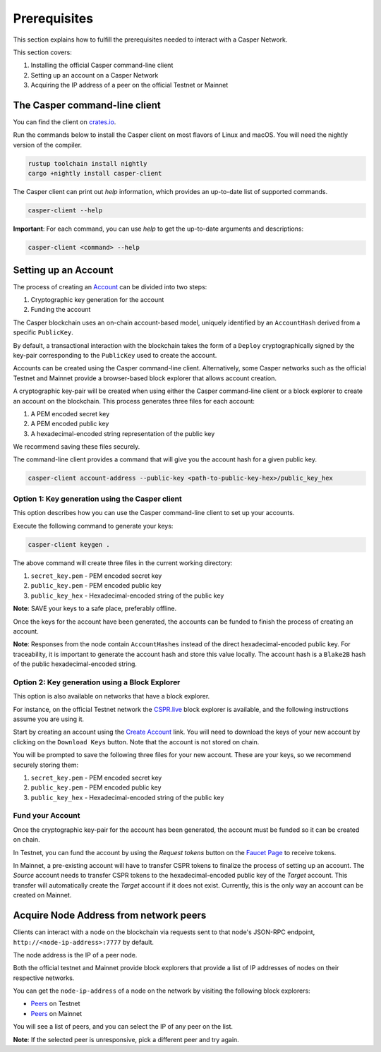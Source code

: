 Prerequisites
==============

This section explains how to fulfill the prerequisites needed to interact with a Casper Network.

This section covers:

1. Installing the official Casper command-line client
2. Setting up an account on a Casper Network
3. Acquiring the IP address of a peer on the official Testnet or Mainnet

The Casper command-line client
^^^^^^^^^^^^^^^^^^^^^^^^^^^^^^^

You can find the client on `crates.io <https://crates.io/crates/casper-client>`_.

Run the commands below to install the Casper client on most flavors of Linux and macOS. You will need the nightly version of the compiler.

.. code-block:: bash

  rustup toolchain install nightly
  cargo +nightly install casper-client

The Casper client can print out `help` information, which provides an up-to-date list of supported commands.

.. code-block:: bash

    casper-client --help

**Important**: For each command, you can use `help` to get the up-to-date arguments and descriptions:

.. code-block:: bash

    casper-client <command> --help

Setting up an Account
^^^^^^^^^^^^^^^^^^^^^

The process of creating an `Account <https://docs.casperlabs.io/en/latest/implementation/accounts.html>`_ can be divided into two steps:

1. Cryptographic key generation for the account
2. Funding the account

The Casper blockchain uses an on-chain account-based model, uniquely identified by an ``AccountHash`` derived from a specific ``PublicKey``.

By default, a transactional interaction with the blockchain takes the form of a ``Deploy`` cryptographically signed by the key-pair corresponding to the ``PublicKey`` used to create the account.

Accounts can be created using the Casper command-line client. Alternatively, some Casper networks such as the official Testnet and Mainnet provide a browser-based block explorer that allows account creation.

A cryptographic key-pair will be created when using either the Casper command-line client or a block explorer to create an account on the blockchain. This process generates three files for each account:

1. A PEM encoded secret key
2. A PEM encoded public key
3. A hexadecimal-encoded string representation of the public key

We recommend saving these files securely.

The command-line client provides a command that will give you the account hash for a given public key.

.. code-block:: bash

    casper-client account-address --public-key <path-to-public-key-hex>/public_key_hex

Option 1: Key generation using the Casper client
~~~~~~~~~~~~~~~~~~~~~~~~~~~~~~~~~~~~~~~~~~~~~~~~

This option describes how you can use the Casper command-line client to set up your accounts.

Execute the following command to generate your keys:

.. code-block:: bash

    casper-client keygen .

The above command will create three files in the current working directory:

1. ``secret_key.pem`` - PEM encoded secret key
2. ``public_key.pem`` - PEM encoded public key
3. ``public_key_hex`` - Hexadecimal-encoded string of the public key

**Note**: SAVE your keys to a safe place, preferably offline.

Once the keys for the account have been generated, the accounts can be funded to finish the process of creating an account.

**Note**: Responses from the node contain ``AccountHashes`` instead of the direct hexadecimal-encoded public key. For traceability, it is important to generate the account hash and store this value locally. The account hash is a ``Blake2B`` hash of the public hexadecimal-encoded string.

Option 2: Key generation using a Block Explorer
~~~~~~~~~~~~~~~~~~~~~~~~~~~~~~~~~~~~~~~~~~~~~~~~

This option is also available on networks that have a block explorer.

For instance, on the official Testnet network the `CSPR.live <https://testnet.cspr.live/>`_ block explorer is available, and the following instructions assume you are using it.

Start by creating an account using the `Create Account <https://testnet.cspr.live/create-account>`_ link. You will need to download the keys of your new account by clicking on the ``Download Keys`` button. Note that the account is not stored on chain.

You will be prompted to save the following three files for your new account. These are your keys, so we recommend securely storing them:

1. ``secret_key.pem`` - PEM encoded secret key
2. ``public_key.pem`` - PEM encoded public key
3. ``public_key_hex`` - Hexadecimal-encoded string of the public key


Fund your Account
~~~~~~~~~~~~~~~~~

Once the cryptographic key-pair for the account has been generated, the account must be funded so it can be created on chain.

In Testnet, you can fund the account by using the *Request tokens* button on the `Faucet Page <https://testnet.cspr.live/tools/faucet>`_ to receive tokens.

In Mainnet, a pre-existing account will have to transfer CSPR tokens to finalize the process of setting up an account. The *Source* account needs to transfer CSPR tokens to the hexadecimal-encoded public key of the *Target* account. This transfer will automatically create the *Target* account if it does not exist. Currently, this is the only way an account can be created on Mainnet.

Acquire Node Address from network peers
^^^^^^^^^^^^^^^^^^^^^^^^^^^^^^^^^^^^^^^

Clients can interact with a node on the blockchain via requests sent to that node's JSON-RPC endpoint, ``http://<node-ip-address>:7777`` by default.

The node address is the IP of a peer node.

Both the official testnet and Mainnet provide block explorers that provide a list of IP addresses of nodes on their respective networks.

You can get the ``node-ip-address`` of a node on the network by visiting the following block explorers:

- `Peers <https://testnet.cspr.live/tools/peers>`_ on Testnet
- `Peers <https://cspr.live/tools/peers>`_ on Mainnet

You will see a list of peers, and you can select the IP of any peer on the list.

**Note**: If the selected peer is unresponsive, pick a different peer and try again.
